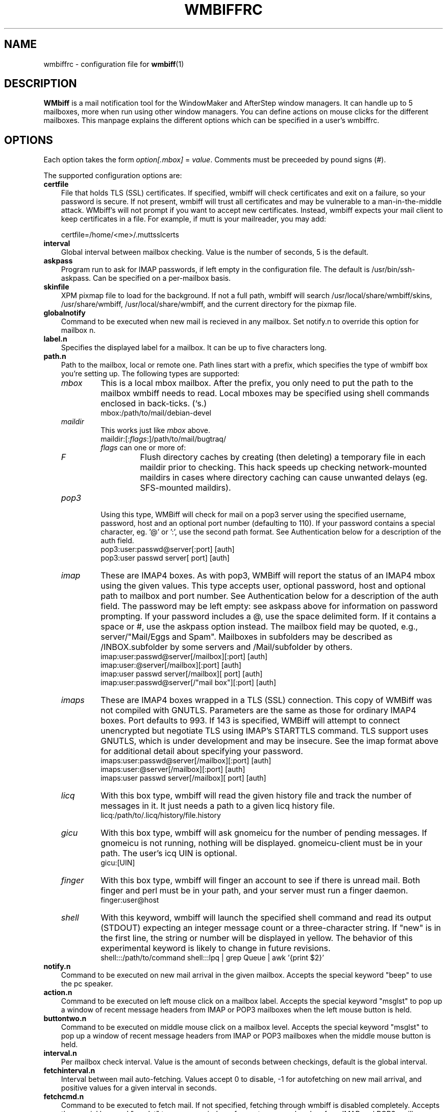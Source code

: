 .\" Hey, Emacs!  This is an -*- nroff -*- source file.
.\" $Id: wmbiffrc.5.in,v 1.17 2004/03/12 21:35:25 bluehal Exp $
.\"
.\" wmbiff/wmbiffrc.5.  Generated from wmbiffrc.5.in by configure.
.\"
.\" wmbiff.1 and wmbiffrc.5 are copyright 1999-2002 by 
.\" Jordi Mallach <jordi@debian.org>
.\"
.\" This is free documentation, see the latest version of the GNU
.\" General Public License for copying conditions. There is NO warranty.
.TH WMBIFFRC 5 "November 11, 2002" "wmbiff"

.SH NAME
wmbiffrc \- configuration file for
.BR wmbiff (1)

.SH DESCRIPTION
\fBWMbiff\fP is a mail notification tool for the WindowMaker and AfterStep
window managers. It can handle up to 5 mailboxes, more when run using other
window managers. You can define actions
on mouse clicks for the different mailboxes. This manpage explains the
different options which can be specified in a user's wmbiffrc.

.SH OPTIONS
Each option takes the form
.IR option[.mbox] " = " value .
Comments must be preceeded by pound signs (#).

The supported configuration options are:

.TP 3
\fBcertfile\fP
File that holds TLS (SSL) certificates.  If specified,
wmbiff will check certificates and exit on a failure, so
your password is secure.  If not present, wmbiff will trust
all certificates and may be vulnerable to a
man-in-the-middle attack.  WMbiff's will not prompt if you
want to accept new certificates.  Instead, wmbiff expects
your mail client to keep certificates in a file.  For
example, if mutt is your mailreader, you may add:

.RS
certfile=/home/<me>/.muttsslcerts
.RE
.TP
\fBinterval\fP
Global interval between mailbox checking. Value is the number of seconds, 5
is the default.
.TP 
\fBaskpass\fP
Program run to ask for IMAP passwords, if left empty in the configuration file.
The default is /usr/bin/ssh-askpass.  Can be specified on a per-mailbox basis.
.TP 
\fBskinfile\fP
XPM pixmap file to load for the background.  If not a full
path, wmbiff will search /usr/local/share/wmbiff/skins, /usr/share/wmbiff,
/usr/local/share/wmbiff, and the current directory for the
pixmap file.
.TP
\fBglobalnotify\fP
Command to be executed when new mail is recieved in any mailbox. Set
notify.n to override this option for mailbox n.
.TP
\fBlabel.n\fP
Specifies the displayed label for a mailbox. It can be up to five characters
long.
.TP
\fBpath.n\fP
Path to the mailbox, local or remote one. Path lines start with a prefix,
which specifies the type of wmbiff box you're setting up. The following types
are supported:
.RS
.TP
.I mbox
This is a local mbox mailbox. After the prefix, you only need to put the
path to the mailbox wmbiff needs to read.  
Local mboxes may be specified using shell commands enclosed
in back-ticks. (`s.)
.\"This is also the default.
.RS
mbox:/path/to/mail/debian-devel
.RE
.\"  let's stop making this available.
.\" .RS
.\" - or -
.\" .RE
.\" /path/to/mail/debian-devel
.\" .RS
.TP
.I maildir
This works just like \fImbox\fP above.  
.RS
maildir:[:\fIflags\fP:]/path/to/mail/bugtraq/
.TP
\fIflags\fP can one or more of:
.TP
.I F
Flush directory caches by creating (then deleting) a temporary file
in each maildir prior to checking.  This hack speeds up checking 
network-mounted maildirs in cases where directory caching can cause 
unwanted delays (eg. SFS-mounted maildirs).
.RE
.TP
.I pop3
Using this type, WMBiff will check for mail on a pop3 server using the
specified username, password, host and an optional port number (defaulting
to 110).  If your password contains a special character, eg. '@' or ':',
use the second path format.  See Authentication below for a description of 
the auth field. 
.RS
pop3:user:passwd@server[:port] [auth]
.RE
.RS
pop3:user passwd server[ port] [auth] 
.RE
.TP
.I imap
These are IMAP4 boxes. As with pop3, WMBiff will report the
status of an IMAP4 mbox using the given values. This type
accepts user, optional password, host and optional path to
mailbox and port number.  See Authentication below for a
description of the auth field.  The password may be left
empty: see askpass above for information on password
prompting.  If your password includes a @, use the 
space delimited form.  If it contains a space or #, use the
askpass option instead.  The mailbox field may be quoted, 
e.g., server/"Mail/Eggs and Spam".  Mailboxes in subfolders 
may be described as /INBOX.subfolder by some servers and 
/Mail/subfolder by others.
.RS
imap:user:passwd@server[/mailbox][:port] [auth]
.RE
.RS
imap:user:@server[/mailbox][:port] [auth]
.RE
.RS
imap:user passwd server[/mailbox][ port] [auth]
.RE
.RS
imap:user:passwd@server[/"mail box"][:port] [auth]
.RE
.TP
.I imaps
These are IMAP4 boxes wrapped in a TLS (SSL)
connection. This copy of WMBiff was not compiled with GNUTLS. Parameters are the same as
those for ordinary IMAP4 boxes.  Port defaults to 993. If
143 is specified, WMBiff will attempt to connect unencrypted
but negotiate TLS using IMAP's STARTTLS command.  TLS
support uses GNUTLS, which is under development and may be
insecure.  See the imap format above
for additional detail about specifying your password.
.RS
imaps:user:passwd@server[/mailbox][:port] [auth]
.RE
.RS
imaps:user:@server[/mailbox][:port] [auth]
.RE
.RS
imaps:user passwd server[/mailbox][ port] [auth]
.RE
.TP
.I licq
With this box type, wmbiff will read the given history file and track the
number of messages in it. It just needs a path to a given licq history file.
.RS
licq:/path/to/.licq/history/file.history
.RE
.TP
.I gicu
With this box type, wmbiff will ask gnomeicu for the number
of pending messages.  If gnomeicu is not running, nothing
will be displayed.  gnomeicu-client must be in your path.
The user's icq UIN is optional.
.RS
gicu:[UIN]
.RE
.TP
.I finger
With this box type, wmbiff will finger an account to see if
there is unread mail.  Both finger and perl must be in your
path, and your server must run a finger daemon.
.RS
finger:user@host
.RE
.TP
.I shell
With this keyword, wmbiff will launch the
specified shell command and read its output (STDOUT)
expecting an integer message count or a three-character
string.  If "new" is in the first line, the string or number
will be displayed in yellow. The behavior of this
experimental keyword is likely to change in future
revisions.
.RS
shell:::/path/to/command
shell:::lpq | grep Queue | awk '{print $2}'
.RE
.RE
.TP
\fBnotify.n\fP
Command to be executed on new mail arrival in the given mailbox. Accepts
the special keyword "beep" to use the pc speaker.
.TP
\fBaction.n\fP
Command to be executed on left mouse click on a mailbox label.  
Accepts
the special keyword "msglst" to pop up a window of recent message headers 
from IMAP or POP3 mailboxes when the left mouse button is held.
.TP
\fBbuttontwo.n\fP
Command to be executed on middle mouse click on a mailbox level.
Accepts
the special keyword "msglst" to pop up a window of 
recent message headers from IMAP or POP3 mailboxes when the middle mouse button is held.
.TP
\fBinterval.n\fP
Per mailbox check interval. Value is the amount of seconds between
checkings, default is the global interval.
.TP
\fBfetchinterval.n\fP
Interval between mail auto-fetching. Values accept 0 to disable, -1 for
autofetching on new mail arrival, and positive values for a given interval
in seconds.
.TP
\fBfetchcmd.n\fP
Command to be executed to fetch mail. If not specified, fetching through
wmbiff is disabled completely.
Accepts
the special keyword "msglst" to pop up a window of recent message headers 
from IMAP and POP3 mailboxes when the right mouse button is held down,
though not when fetchinterval is nonzero.
.TP
\fBdebug.n\fP 
Show debugging messages from this mailbox.  Currently
supported values are "all" and "none".  The \-debug option
to wmbiff overrides this setting.  Since IMAP uses a single
connection per server, per-mailbox debugging may not

.SH SIZING

WMBiff will automatically size its window to the number of
configured mailboxes.  While WindowMaker's Dock and
AfterStep's Wharf expect square, 64x64 applets, other window
managers, such as Blackbox or Openbox do not have this
limitation.  This uncharacteristic "dockapp" behavior is
intended to help those users who don't have exactly five
mailboxes to watch.

To preserve the old-style five-mailbox window even when you
have only two, add
.IR path.4=<space><space>
to configure a blank 5th mailbox.

To use the new-style sizing, just configure as many
mailboxes as you want.

.SH AUTHENTICATION

Authentication methods include "cram-md5", "apop" (for
Pop3), and "plaintext".  "cram-md5" and "apop" are only
available when wmbiff is compiled with libgcrypt.
This copy of WMBiff was not compiled with gcrypt.
Authentication methods are tried in the following order:
cram-md5, apop, plaintext.

Each authentication method will be tried unless a list is
included in the [auth] field.  For example, append "cram-md5
apop" if you don't want your password to be sent in
cleartext over the network.  Conversely, append "plaintext"
if you don't want wmbiff to bother with other authentication
methods.  Leaving authentication methods unspecified should
be reasonably safe.  The order of entries in the [auth] list
is not currently considered.

.SH TROUBLESHOOTING

For problems authenticating to servers, try specifying the
authentication method explicitly as described above:
sometimes a failed attempt to authenticate can cause later
failures.  Some servers claim to support cram-md5 but fail:
telling wmbiff not to try can help.

For other problems, run wmbiff with the -debug option.  See
wmbiff(1) for details.

While editing .wmbiffrc, you may find it useful to restart
wmbiff using either control-shift mouse button 1, or killall
-USR1 wmbiff.


.SH FILES
.TP
.I ~/.wmbiffrc
per-user wmbiff configuration file.

.SH AUTHOR
This manual page was written by Jordi Mallach <jordi@debian.org>,
originally for the Debian system (but may be used by others).

.SH SEE ALSO
.PD 0
.TP
\fBwmbiff\fP(1)
.PP
\fI/usr/share/doc/wmbiff/examples/sample.wmbiffrc\fP
(or equivalent on your system)
